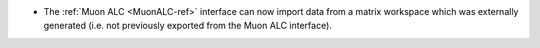 - The :ref:`Muon ALC <MuonALC-ref>` interface can now import data from a matrix workspace which was externally generated (i.e. not previously exported from the Muon ALC interface).
